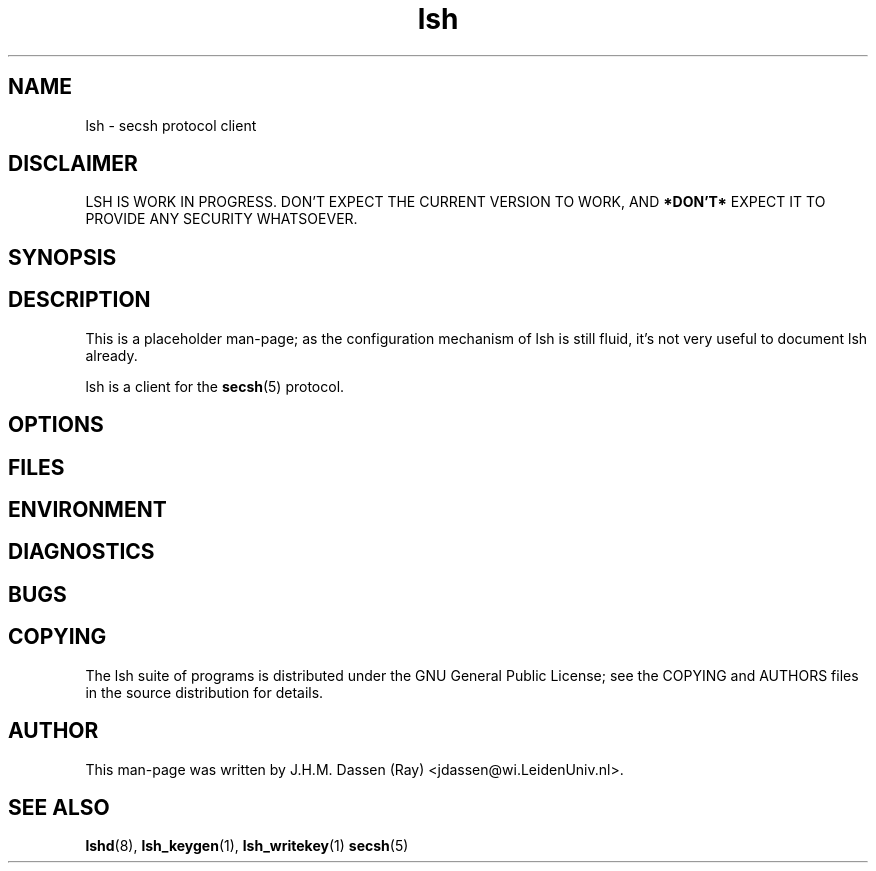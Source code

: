 .\" COPYRIGHT AND PERMISSION NOTICE
.\"
.\" Copyright (C) 1999 J.H.M. Dassen (Ray) <jdassen@wi.LeidenUniv.nl>
.\"
.\" Permission is granted to make and distribute verbatim copies of this
.\" manual provided the copyright notice and this permission notice are 
.\" preserved on all copies.
.\"
.\" Permission is granted to copy and distribute modified versions of this
.\" manual under the conditions for verbatim copying, provided that the
.\" entire resulting derived work is distributed under the terms of a 
.\" permission notice identical to this one.
.\"
.\" Permission is granted to copy and distribute translations of this manual
.\" into another language, under the above conditions for modified versions,
.\" except that this permission notice may be stated in a translation approved
.\" by the Free Software Foundation, Inc. <URL:http://www.fsf.org>
.\"
.\" END COPYRIGHT AND PERMISSION NOTICE
.\"
.\" If you make modified versions of this manual, please notify the current 
.\" maintainers of the package you received this manual from and make your
.\" modified versions available to them.
.\"
.TH lsh 1 "JANUARY 1999" LSH "Lsh Manuals"
.SH NAME
lsh \- secsh protocol client
.SH DISCLAIMER
LSH IS WORK IN PROGRESS. DON'T EXPECT THE CURRENT VERSION TO WORK, AND
.B "*DON'T*"
EXPECT IT TO PROVIDE ANY SECURITY WHATSOEVER.
.SH SYNOPSIS
.SH DESCRIPTION
This is a placeholder man-page; as the configuration mechanism of lsh is
still fluid, it's not very useful to document lsh already.

lsh is a client for the
.BR secsh (5)
protocol.
.SH OPTIONS
.SH FILES
.SH ENVIRONMENT
.SH DIAGNOSTICS
.SH BUGS
.SH COPYING
The lsh suite of programs is distributed under the GNU General Public
License; see the COPYING and AUTHORS files in the source distribution for
details.
.SH AUTHOR
This man-page was written by J.H.M. Dassen (Ray) <jdassen@wi.LeidenUniv.nl>.
.SH "SEE ALSO"
.BR lshd (8),
.BR lsh_keygen (1),
.BR lsh_writekey (1)
.BR secsh (5)

